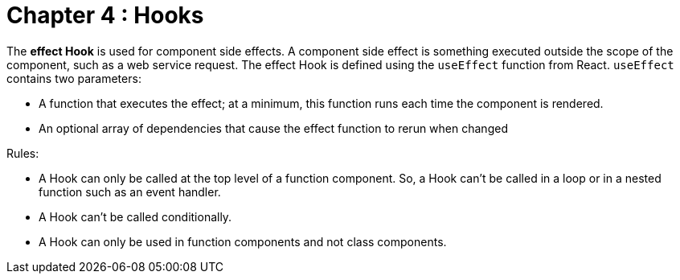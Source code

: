 
= Chapter 4 : Hooks

The *effect Hook* is used for component side effects. A component side effect is something executed outside the scope of the component, such as a web service request. The effect Hook is defined using the `useEffect` function from React. `useEffect` contains two parameters:

* A function that executes the effect; at a minimum, this function runs each time the component is rendered.
* An optional array of dependencies that cause the effect function to rerun when changed

Rules:

* A Hook can only be called at the top level of a function component. So, a Hook can’t be called in a loop or in a nested function such as an event handler.
* A Hook can’t be called conditionally.
* A Hook can only be used in function components and not class components.